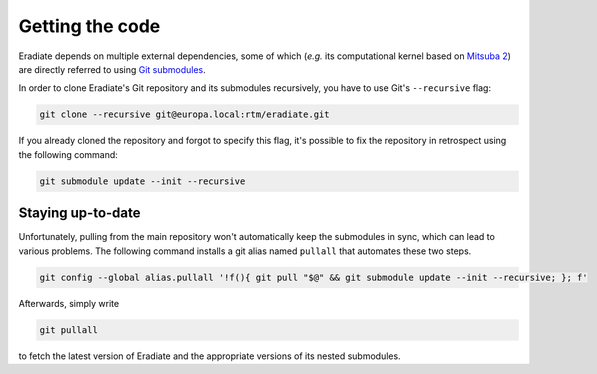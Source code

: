 .. _sec-getting_started-getting_code:

Getting the code
================

Eradiate depends on multiple external dependencies, some of which (*e.g.* its computational kernel based on `Mitsuba 2 <https://github.com/mitsuba-renderer/mitsuba2>`_) are directly referred to using `Git submodules <https://git-scm.com/book/en/v2/Git-Tools-Submodules>`_.

In order to clone Eradiate's Git repository and its submodules recursively, you have to use Git's ``--recursive`` flag:

.. code-block:: bash

    git clone --recursive git@europa.local:rtm/eradiate.git

If you already cloned the repository and forgot to specify this flag, it's possible to fix the repository in retrospect using the following command:

.. code-block:: bash

    git submodule update --init --recursive

Staying up-to-date
------------------

Unfortunately, pulling from the main repository won't automatically keep the submodules in sync, which can lead to various problems. The following command installs a git alias named ``pullall`` that automates these two steps.

.. code-block:: bash

    git config --global alias.pullall '!f(){ git pull "$@" && git submodule update --init --recursive; }; f'

Afterwards, simply write

.. code-block:: bash

    git pullall

to fetch the latest version of Eradiate and the appropriate versions of its nested submodules.
